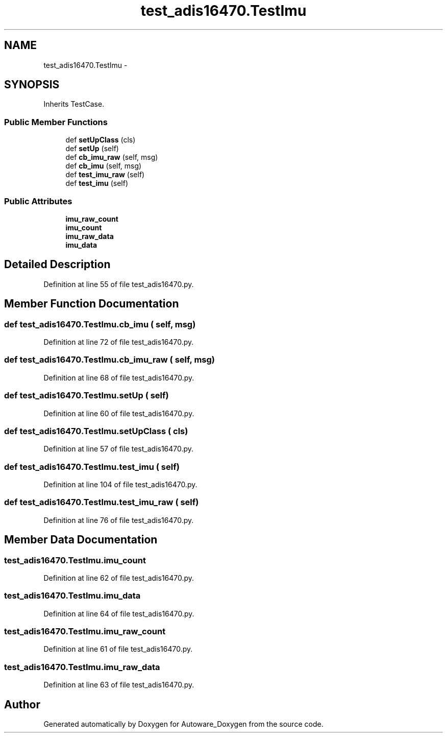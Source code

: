 .TH "test_adis16470.TestImu" 3 "Fri May 22 2020" "Autoware_Doxygen" \" -*- nroff -*-
.ad l
.nh
.SH NAME
test_adis16470.TestImu \- 
.SH SYNOPSIS
.br
.PP
.PP
Inherits TestCase\&.
.SS "Public Member Functions"

.in +1c
.ti -1c
.RI "def \fBsetUpClass\fP (cls)"
.br
.ti -1c
.RI "def \fBsetUp\fP (self)"
.br
.ti -1c
.RI "def \fBcb_imu_raw\fP (self, msg)"
.br
.ti -1c
.RI "def \fBcb_imu\fP (self, msg)"
.br
.ti -1c
.RI "def \fBtest_imu_raw\fP (self)"
.br
.ti -1c
.RI "def \fBtest_imu\fP (self)"
.br
.in -1c
.SS "Public Attributes"

.in +1c
.ti -1c
.RI "\fBimu_raw_count\fP"
.br
.ti -1c
.RI "\fBimu_count\fP"
.br
.ti -1c
.RI "\fBimu_raw_data\fP"
.br
.ti -1c
.RI "\fBimu_data\fP"
.br
.in -1c
.SH "Detailed Description"
.PP 
Definition at line 55 of file test_adis16470\&.py\&.
.SH "Member Function Documentation"
.PP 
.SS "def test_adis16470\&.TestImu\&.cb_imu ( self,  msg)"

.PP
Definition at line 72 of file test_adis16470\&.py\&.
.SS "def test_adis16470\&.TestImu\&.cb_imu_raw ( self,  msg)"

.PP
Definition at line 68 of file test_adis16470\&.py\&.
.SS "def test_adis16470\&.TestImu\&.setUp ( self)"

.PP
Definition at line 60 of file test_adis16470\&.py\&.
.SS "def test_adis16470\&.TestImu\&.setUpClass ( cls)"

.PP
Definition at line 57 of file test_adis16470\&.py\&.
.SS "def test_adis16470\&.TestImu\&.test_imu ( self)"

.PP
Definition at line 104 of file test_adis16470\&.py\&.
.SS "def test_adis16470\&.TestImu\&.test_imu_raw ( self)"

.PP
Definition at line 76 of file test_adis16470\&.py\&.
.SH "Member Data Documentation"
.PP 
.SS "test_adis16470\&.TestImu\&.imu_count"

.PP
Definition at line 62 of file test_adis16470\&.py\&.
.SS "test_adis16470\&.TestImu\&.imu_data"

.PP
Definition at line 64 of file test_adis16470\&.py\&.
.SS "test_adis16470\&.TestImu\&.imu_raw_count"

.PP
Definition at line 61 of file test_adis16470\&.py\&.
.SS "test_adis16470\&.TestImu\&.imu_raw_data"

.PP
Definition at line 63 of file test_adis16470\&.py\&.

.SH "Author"
.PP 
Generated automatically by Doxygen for Autoware_Doxygen from the source code\&.
